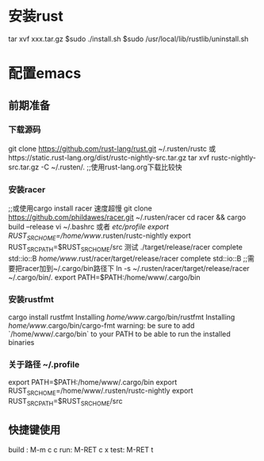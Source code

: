 * 安装rust
  tar xvf xxx.tar.gz
  $sudo ./install.sh
  $sudo /usr/local/lib/rustlib/uninstall.sh
* 配置emacs
** 前期准备
*** 下载源码
   git clone https://github.com/rust-lang/rust.git ~/.rusten/rustc
   或https://static.rust-lang.org/dist/rustc-nightly-src.tar.gz
   tar xvf rustc-nightly-src.tar.gz -C ~/.rusten/.
   ;;使用rust-lang.org下载比较快
***   安装racer
   ;;或使用cargo install racer 速度超慢
   git clone https://github.com/phildawes/racer.git ~/.rusten/racer
   cd racer && cargo build --release
   vi ~/.bashrc   或者 /etc/profile
   export RUST_SRC_HOME=/home/www/.rusten/rustc-nightly
   export RUST_SRC_PATH=$RUST_SRC_HOME/src
   测试
   ./target/release/racer complete std::io::B
   /home/www/.rust/racer/target/release/racer complete std::io::B
   ;;需要把racer加到~/.cargo/bin路径下
   ln -s ~/.rusten/racer/target/release/racer ~/.cargo/bin/.
   export PATH=$PATH:/home/www/.cargo/bin
*** 安装rustfmt
    cargo install rustfmt
  Installing /home/www/.cargo/bin/rustfmt
  Installing /home/www/.cargo/bin/cargo-fmt
  warning: be sure to add `/home/www/.cargo/bin` to your PATH to be able to run the installed binaries
*** 关于路径 ~/.profile
    export PATH=$PATH:/home/www/.cargo/bin
    export RUST_SRC_HOME=/home/www/.rusten/rustc-nightly
    export RUST_SRC_PATH=$RUST_SRC_HOME/src
** 快捷键使用
   build : M-m c c
   run: M-RET c x
   test: M-RET t
    
